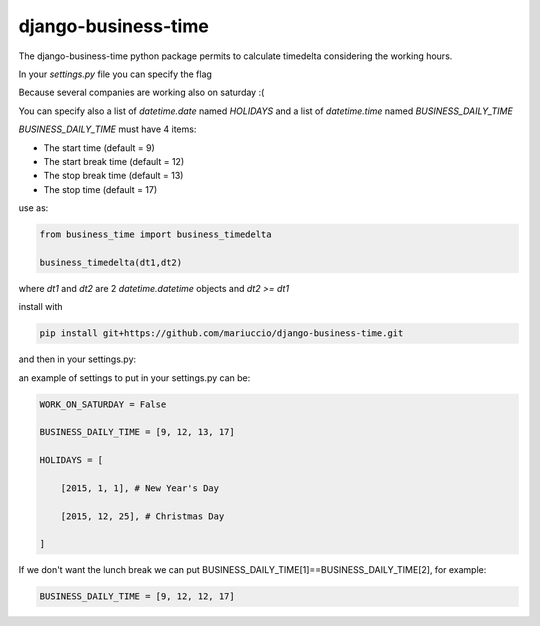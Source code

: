 =====
django-business-time
=====

The django-business-time python package permits to calculate timedelta considering the working hours.

In your `settings.py` file you can specify the flag

.. code-block:: python
    WORK_ON_SATURDAY=False
Because several companies are working also on saturday :(

You can specify also a list of `datetime.date` named `HOLIDAYS` and a list of `datetime.time` named `BUSINESS_DAILY_TIME`

`BUSINESS_DAILY_TIME` must have 4 items:

* The start time (default = 9)
* The start break time (default = 12)
* The stop break time (default = 13)
* The stop time (default = 17)


use as:

.. code-block:: python

  from business_time import business_timedelta

  business_timedelta(dt1,dt2)

where `dt1` and `dt2` are 2 `datetime.datetime` objects and `dt2 >= dt1`

install with

.. code-block:: bash

  pip install git+https://github.com/mariuccio/django-business-time.git

and then in your settings.py:

.. code-block:: python
    INSTALLED_APPS = (

        ...

        'business_time',

    )

an example of settings to put in your settings.py can be:

.. code-block:: python

    WORK_ON_SATURDAY = False

    BUSINESS_DAILY_TIME = [9, 12, 13, 17]

    HOLIDAYS = [

        [2015, 1, 1], # New Year's Day

        [2015, 12, 25], # Christmas Day

    ]

If we don't want the lunch break we can put BUSINESS_DAILY_TIME[1]==BUSINESS_DAILY_TIME[2], for example:

.. code-block:: python

    BUSINESS_DAILY_TIME = [9, 12, 12, 17]
